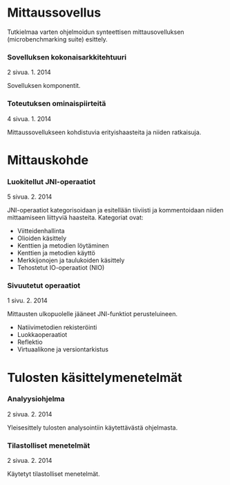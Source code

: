 * Mittaussovellus
   Tutkielmaa varten ohjelmoidun synteettisen mittausovelluksen (microbenchmarking suite)
   esittely.
*** Sovelluksen kokonaisarkkitehtuuri
    2 sivua\newline 20. 1. 2014

    Sovelluksen komponentit.
    
*** Toteutuksen ominaispiirteitä
    4 sivua\newline 27. 1. 2014

    Mittaussovellukseen kohdistuvia erityishaasteita ja
    niiden ratkaisuja.

* Mittauskohde
*** Luokitellut JNI-operaatiot
    5 sivua\newline 2. 2. 2014

    JNI-operaatiot kategorisoidaan ja esitellään tiiviisti ja kommentoidaan
    niiden mittaamiseen liittyviä haasteita. Kategoriat ovat:
    - Viitteidenhallinta
    - Olioiden käsittely
    - Kenttien ja metodien löytäminen
    - Kenttien ja metodien käyttö
    - Merkkijonojen ja taulukoiden käsittely
    - Tehostetut IO-operaatiot (NIO)
    
*** Sivuutetut operaatiot
    1 sivu\newline 3. 2. 2014

    Mittausten ulkopuolelle jääneet JNI-funktiot perusteluineen.
    - Natiivimetodien rekisteröinti
    - Luokkaoperaatiot
    - Reflektio
    - Virtuaalikone ja versiontarkistus

* Tulosten käsittelymenetelmät
*** Analyysiohjelma
    2 sivua\newline 9. 2. 2014

    Yleisesittely tulosten analysointiin käytettävästä ohjelmasta.
*** Tilastolliset menetelmät
    2 sivua\newline 10. 2. 2014

    Käytetyt tilastolliset menetelmät.
